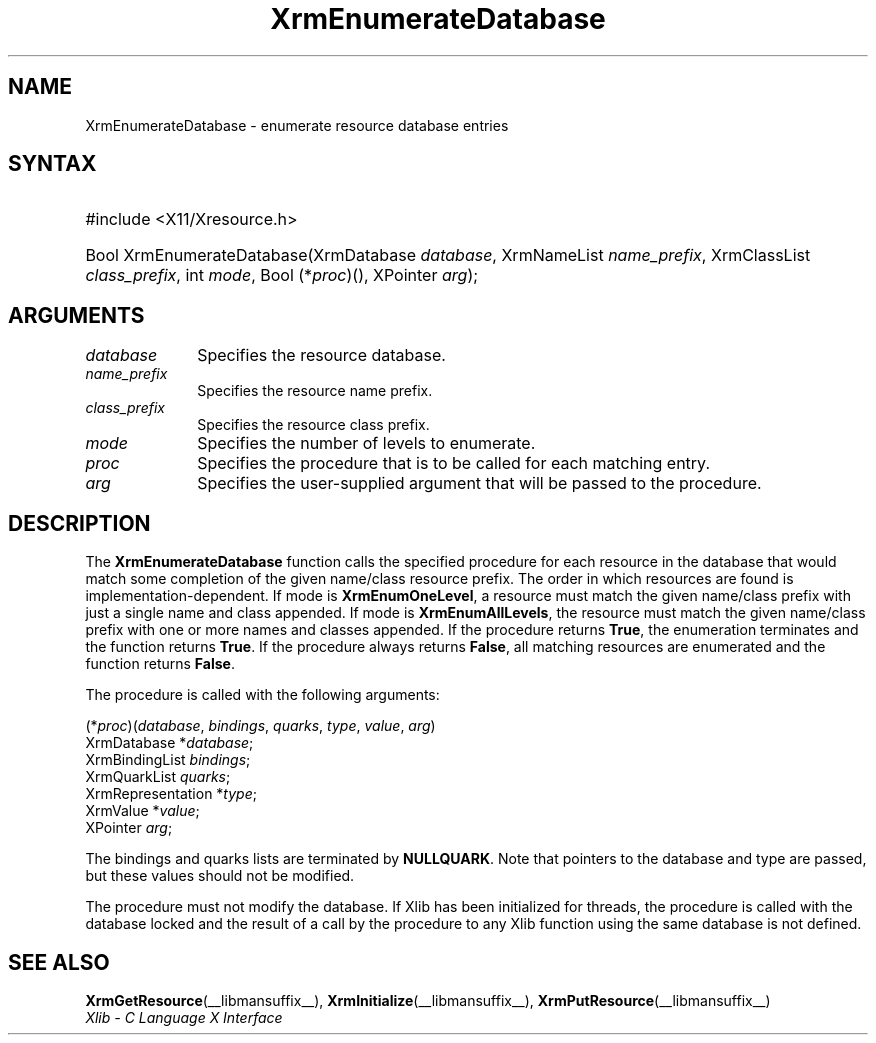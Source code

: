 '\" t
.\" Copyright \(co 1985, 1986, 1987, 1988, 1989, 1990, 1991, 1994, 1996 X Consortium
.\"
.\" Permission is hereby granted, free of charge, to any person obtaining
.\" a copy of this software and associated documentation files (the
.\" "Software"), to deal in the Software without restriction, including
.\" without limitation the rights to use, copy, modify, merge, publish,
.\" distribute, sublicense, and/or sell copies of the Software, and to
.\" permit persons to whom the Software is furnished to do so, subject to
.\" the following conditions:
.\"
.\" The above copyright notice and this permission notice shall be included
.\" in all copies or substantial portions of the Software.
.\"
.\" THE SOFTWARE IS PROVIDED "AS IS", WITHOUT WARRANTY OF ANY KIND, EXPRESS
.\" OR IMPLIED, INCLUDING BUT NOT LIMITED TO THE WARRANTIES OF
.\" MERCHANTABILITY, FITNESS FOR A PARTICULAR PURPOSE AND NONINFRINGEMENT.
.\" IN NO EVENT SHALL THE X CONSORTIUM BE LIABLE FOR ANY CLAIM, DAMAGES OR
.\" OTHER LIABILITY, WHETHER IN AN ACTION OF CONTRACT, TORT OR OTHERWISE,
.\" ARISING FROM, OUT OF OR IN CONNECTION WITH THE SOFTWARE OR THE USE OR
.\" OTHER DEALINGS IN THE SOFTWARE.
.\"
.\" Except as contained in this notice, the name of the X Consortium shall
.\" not be used in advertising or otherwise to promote the sale, use or
.\" other dealings in this Software without prior written authorization
.\" from the X Consortium.
.\"
.\" Copyright \(co 1985, 1986, 1987, 1988, 1989, 1990, 1991 by
.\" Digital Equipment Corporation
.\"
.\" Portions Copyright \(co 1990, 1991 by
.\" Tektronix, Inc.
.\"
.\" Permission to use, copy, modify and distribute this documentation for
.\" any purpose and without fee is hereby granted, provided that the above
.\" copyright notice appears in all copies and that both that copyright notice
.\" and this permission notice appear in all copies, and that the names of
.\" Digital and Tektronix not be used in in advertising or publicity pertaining
.\" to this documentation without specific, written prior permission.
.\" Digital and Tektronix makes no representations about the suitability
.\" of this documentation for any purpose.
.\" It is provided "as is" without express or implied warranty.
.\"
.\"
.ds xT X Toolkit Intrinsics \- C Language Interface
.ds xW Athena X Widgets \- C Language X Toolkit Interface
.ds xL Xlib \- C Language X Interface
.ds xC Inter-Client Communication Conventions Manual
'\" t
.TH XrmEnumerateDatabase __libmansuffix__ __xorgversion__ "XLIB FUNCTIONS"
.SH NAME
XrmEnumerateDatabase \- enumerate resource database entries
.SH SYNTAX
.HP
#include <X11/Xresource.h>
.TS
lw(.5i) lw(2i) lw(2.5i).
T{
\&#define
T}	T{
.B XrmEnumAllLevels
T}	T{
0
T}
T{
\&#define
T}	T{
.B XrmEnumOneLevel
T}	T{
1
T}
.TE
.HP
Bool XrmEnumerateDatabase\^(\^XrmDatabase \fIdatabase\fP\^, XrmNameList
\fIname_prefix\fP\^, XrmClassList \fIclass_prefix\fP\^, int \fImode\fP\^, Bool
(\^*\fIproc\fP\^)\^(\^)\^, XPointer \fIarg\fP\^);
.SH ARGUMENTS
.IP \fIdatabase\fP 1i
Specifies the resource database.
.IP \fIname_prefix\fP 1i
Specifies the resource name prefix.
.IP \fIclass_prefix\fP 1i
Specifies the resource class prefix.
.IP \fImode\fP 1i
Specifies the number of levels to enumerate.
.IP \fIproc\fP 1i
Specifies the procedure that is to be called for each matching entry.
.IP \fIarg\fP 1i
Specifies the user-supplied argument that will be passed to the procedure.
.SH DESCRIPTION
The
.B XrmEnumerateDatabase
function calls the specified procedure for each resource in the database
that would match some completion of the given name/class resource prefix.
The order in which resources are found is implementation-dependent.
If mode is
.BR XrmEnumOneLevel ,
a resource must match the given name/class prefix with
just a single name and class appended.
If mode is
.BR XrmEnumAllLevels ,
the resource must match the given name/class prefix with one or more names and
classes appended.
If the procedure returns
.BR True ,
the enumeration terminates and the function returns
.BR True .
If the procedure always returns
.BR False ,
all matching resources are enumerated and the function returns
.BR False .
.LP
The procedure is called with the following arguments:
.LP
.\" Start marker code here
.EX
(*\fIproc\fP\^)(\^\fIdatabase\fP, \fIbindings\fP, \fIquarks\fP, \fItype\fP, \fIvalue\fP, \fIarg\fP\^)
        XrmDatabase *\fIdatabase\fP\^;
        XrmBindingList \fIbindings\fP\^;
        XrmQuarkList \fIquarks\fP\^;
        XrmRepresentation *\fItype\fP\^;
        XrmValue *\fIvalue\fP\^;
        XPointer \fIarg\fP\^;
.EE
.\" End marker code here
.LP
The bindings and quarks lists are terminated by
.BR NULLQUARK .
Note that pointers
to the database and type are passed, but these values should not be modified.
.LP
The procedure must not modify the database.
If Xlib has been initialized for threads, the procedure is called with
the database locked and the result of a call by the procedure to any
Xlib function using the same database is not defined.
.SH "SEE ALSO"
.BR XrmGetResource (__libmansuffix__),
.BR XrmInitialize (__libmansuffix__),
.BR XrmPutResource (__libmansuffix__)
.br
\fI\*(xL\fP
